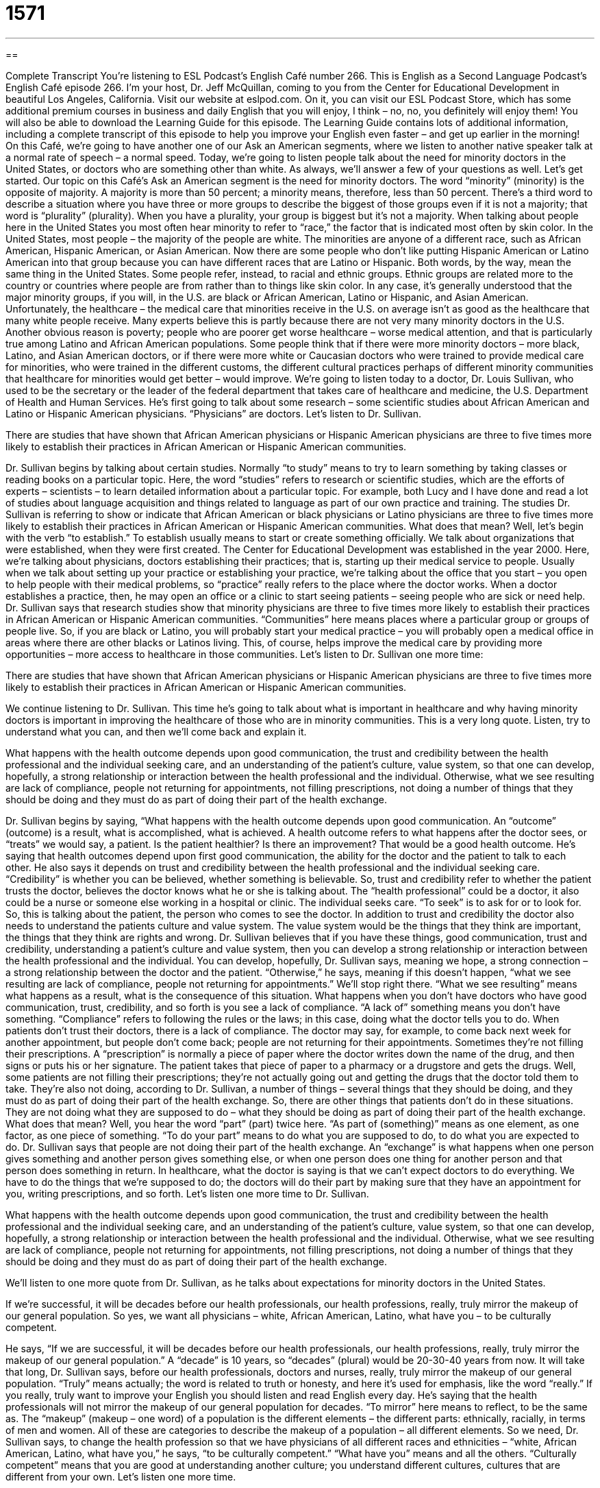 = 1571
:toc: left
:toclevels: 3
:sectnums:
:stylesheet: ../../../myAdocCss.css

'''

== 

Complete Transcript
You’re listening to ESL Podcast’s English Café number 266.
This is English as a Second Language Podcast’s English Café episode 266. I’m your host, Dr. Jeff McQuillan, coming to you from the Center for Educational Development in beautiful Los Angeles, California.
Visit our website at eslpod.com. On it, you can visit our ESL Podcast Store, which has some additional premium courses in business and daily English that you will enjoy, I think – no, no, you definitely will enjoy them! You will also be able to download the Learning Guide for this episode. The Learning Guide contains lots of additional information, including a complete transcript of this episode to help you improve your English even faster – and get up earlier in the morning!
On this Café, we’re going to have another one of our Ask an American segments, where we listen to another native speaker talk at a normal rate of speech – a normal speed. Today, we’re going to listen people talk about the need for minority doctors in the United States, or doctors who are something other than white. As always, we’ll answer a few of your questions as well. Let’s get started.
Our topic on this Café’s Ask an American segment is the need for minority doctors. The word “minority” (minority) is the opposite of majority. A majority is more than 50 percent; a minority means, therefore, less than 50 percent. There’s a third word to describe a situation where you have three or more groups to describe the biggest of those groups even if it is not a majority; that word is “plurality” (plurality). When you have a plurality, your group is biggest but it’s not a majority. When talking about people here in the United States you most often hear minority to refer to “race,” the factor that is indicated most often by skin color. In the United States, most people – the majority of the people are white. The minorities are anyone of a different race, such as African American, Hispanic American, or Asian American. Now there are some people who don’t like putting Hispanic American or Latino American into that group because you can have different races that are Latino or Hispanic. Both words, by the way, mean the same thing in the United States. Some people refer, instead, to racial and ethnic groups. Ethnic groups are related more to the country or countries where people are from rather than to things like skin color. In any case, it’s generally understood that the major minority groups, if you will, in the U.S. are black or African American, Latino or Hispanic, and Asian American.
Unfortunately, the healthcare – the medical care that minorities receive in the U.S. on average isn’t as good as the healthcare that many white people receive. Many experts believe this is partly because there are not very many minority doctors in the U.S. Another obvious reason is poverty; people who are poorer get worse healthcare – worse medical attention, and that is particularly true among Latino and African American populations. Some people think that if there were more minority doctors – more black, Latino, and Asian American doctors, or if there were more white or Caucasian doctors who were trained to provide medical care for minorities, who were trained in the different customs, the different cultural practices perhaps of different minority communities that healthcare for minorities would get better – would improve.
We’re going to listen today to a doctor, Dr. Louis Sullivan, who used to be the secretary or the leader of the federal department that takes care of healthcare and medicine, the U.S. Department of Health and Human Services. He’s first going to talk about some research – some scientific studies about African American and Latino or Hispanic American physicians. “Physicians” are doctors. Let’s listen to Dr. Sullivan.
[recording]
There are studies that have shown that African American physicians or Hispanic American physicians are three to five times more likely to establish their practices in African American or Hispanic American communities.
[end of recording]
Dr. Sullivan begins by talking about certain studies. Normally “to study” means to try to learn something by taking classes or reading books on a particular topic. Here, the word “studies” refers to research or scientific studies, which are the efforts of experts – scientists – to learn detailed information about a particular topic. For example, both Lucy and I have done and read a lot of studies about language acquisition and things related to language as part of our own practice and training.
The studies Dr. Sullivan is referring to show or indicate that African American or black physicians or Latino physicians are three to five times more likely to establish their practices in African American or Hispanic American communities. What does that mean? Well, let’s begin with the verb “to establish.” To establish usually means to start or create something officially. We talk about organizations that were established, when they were first created. The Center for Educational Development was established in the year 2000. Here, we’re talking about physicians, doctors establishing their practices; that is, starting up their medical service to people. Usually when we talk about setting up your practice or establishing your practice, we’re talking about the office that you start – you open to help people with their medical problems, so “practice” really refers to the place where the doctor works. When a doctor establishes a practice, then, he may open an office or a clinic to start seeing patients – seeing people who are sick or need help.
Dr. Sullivan says that research studies show that minority physicians are three to five times more likely to establish their practices in African American or Hispanic American communities. “Communities” here means places where a particular group or groups of people live. So, if you are black or Latino, you will probably start your medical practice – you will probably open a medical office in areas where there are other blacks or Latinos living. This, of course, helps improve the medical care by providing more opportunities – more access to healthcare in those communities. Let’s listen to Dr. Sullivan one more time:
[recording]
There are studies that have shown that African American physicians or Hispanic American physicians are three to five times more likely to establish their practices in African American or Hispanic American communities.
[end of recording]
We continue listening to Dr. Sullivan. This time he’s going to talk about what is important in healthcare and why having minority doctors is important in improving the healthcare of those who are in minority communities. This is a very long quote. Listen, try to understand what you can, and then we’ll come back and explain it.
[recording]
What happens with the health outcome depends upon good communication, the trust and credibility between the health professional and the individual seeking care, and an understanding of the patient’s culture, value system, so that one can develop, hopefully, a strong relationship or interaction between the health professional and the individual. Otherwise, what we see resulting are lack of compliance, people not returning for appointments, not filling prescriptions, not doing a number of things that they should be doing and they must do as part of doing their part of the health exchange.
[end of recording]
Dr. Sullivan begins by saying, “What happens with the health outcome depends upon good communication. An “outcome” (outcome) is a result, what is accomplished, what is achieved. A health outcome refers to what happens after the doctor sees, or “treats” we would say, a patient. Is the patient healthier? Is there an improvement? That would be a good health outcome.
He’s saying that health outcomes depend upon first good communication, the ability for the doctor and the patient to talk to each other. He also says it depends on trust and credibility between the health professional and the individual seeking care. “Credibility” is whether you can be believed, whether something is believable. So, trust and credibility refer to whether the patient trusts the doctor, believes the doctor knows what he or she is talking about. The “health professional” could be a doctor, it also could be a nurse or someone else working in a hospital or clinic. The individual seeks care. “To seek” is to ask for or to look for. So, this is talking about the patient, the person who comes to see the doctor.
In addition to trust and credibility the doctor also needs to understand the patients culture and value system. The value system would be the things that they think are important, the things that they think are rights and wrong. Dr. Sullivan believes that if you have these things, good communication, trust and credibility, understanding a patient’s culture and value system, then you can develop a strong relationship or interaction between the health professional and the individual. You can develop, hopefully, Dr. Sullivan says, meaning we hope, a strong connection – a strong relationship between the doctor and the patient. “Otherwise,” he says, meaning if this doesn’t happen, “what we see resulting are lack of compliance, people not returning for appointments.” We’ll stop right there. “What we see resulting” means what happens as a result, what is the consequence of this situation. What happens when you don’t have doctors who have good communication, trust, credibility, and so forth is you see a lack of compliance. “A lack of” something means you don’t have something. “Compliance” refers to following the rules or the laws; in this case, doing what the doctor tells you to do. When patients don’t trust their doctors, there is a lack of compliance. The doctor may say, for example, to come back next week for another appointment, but people don’t come back; people are not returning for their appointments. Sometimes they’re not filling their prescriptions. A “prescription” is normally a piece of paper where the doctor writes down the name of the drug, and then signs or puts his or her signature. The patient takes that piece of paper to a pharmacy or a drugstore and gets the drugs. Well, some patients are not filling their prescriptions; they’re not actually going out and getting the drugs that the doctor told them to take.
They’re also not doing, according to Dr. Sullivan, a number of things – several things that they should be doing, and they must do as part of doing their part of the health exchange. So, there are other things that patients don’t do in these situations. They are not doing what they are supposed to do – what they should be doing as part of doing their part of the health exchange. What does that mean? Well, you hear the word “part” (part) twice here. “As part of (something)” means as one element, as one factor, as one piece of something. “To do your part” means to do what you are supposed to do, to do what you are expected to do. Dr. Sullivan says that people are not doing their part of the health exchange. An “exchange” is what happens when one person gives something and another person gives something else, or when one person does one thing for another person and that person does something in return. In healthcare, what the doctor is saying is that we can’t expect doctors to do everything. We have to do the things that we’re supposed to do; the doctors will do their part by making sure that they have an appointment for you, writing prescriptions, and so forth.
Let’s listen one more time to Dr. Sullivan.
[recording]
What happens with the health outcome depends upon good communication, the trust and credibility between the health professional and the individual seeking care, and an understanding of the patient’s culture, value system, so that one can develop, hopefully, a strong relationship or interaction between the health professional and the individual. Otherwise, what we see resulting are lack of compliance, people not returning for appointments, not filling prescriptions, not doing a number of things that they should be doing and they must do as part of doing their part of the health exchange.
[end of recording]
We’ll listen to one more quote from Dr. Sullivan, as he talks about expectations for minority doctors in the United States.
[recording]
If we’re successful, it will be decades before our health professionals, our health professions, really, truly mirror the makeup of our general population. So yes, we want all physicians – white, African American, Latino, what have you – to be culturally competent.
[end of recording]
He says, “If we are successful, it will be decades before our health professionals, our health professions, really, truly mirror the makeup of our general population.” A “decade” is 10 years, so “decades” (plural) would be 20-30-40 years from now. It will take that long, Dr. Sullivan says, before our health professionals, doctors and nurses, really, truly mirror the makeup of our general population. “Truly” means actually; the word is related to truth or honesty, and here it’s used for emphasis, like the word “really.” If you really, truly want to improve your English you should listen and read English every day. He’s saying that the health professionals will not mirror the makeup of our general population for decades. “To mirror” here means to reflect, to be the same as. The “makeup” (makeup – one word) of a population is the different elements – the different parts: ethnically, racially, in terms of men and women. All of these are categories to describe the makeup of a population – all different elements. So we need, Dr. Sullivan says, to change the health profession so that we have physicians of all different races and ethnicities – “white, African American, Latino, what have you,” he says, “to be culturally competent.” “What have you” means and all the others. “Culturally competent” means that you are good at understanding another culture; you understand different cultures, cultures that are different from your own.
Let’s listen one more time.
[recording]
If we’re successful, it will be decades before our health professionals, our health professions, really, truly mirror the makeup of our general population. So yes, we want all physicians – white, African American, Latino, what have you – to be culturally competent.
[end of recording]
Now let’s answer a few of your questions.
Our first question comes from Yaroslav (Yaroslav) in Ukraine. Yaroslav wants to know to the meaning of the phrases “if I were” and “I wish I were.” Why do we say “were” here in the past tense? Well, this is a rare case of what in other languages is called the past subjunctive. We use the past subjunctive, or the subjunctive form in general, when we want to express a wish, a hope, or a possibility: something that is not true now, but if certain things happen will be or can be true in the future.
For example: If my mother were here – and she’s not here, but if she were here she would tell me to drink less tea. That is what would happen if she were here. But she’s not here, and so that is not happening. The “would” is the conditional part of the sentence.
This use of the past subjunctive, the “were” in the previous statements, is not as common now as it used to be. In fact, many people now use simply “was” – “if I was going there I would do that.” It’s not the grammar book way of doing it – it’s not what the grammar books would say is correct, but it is very common now in conversations and even in written English in some places.
Benjamin (Benjamin) in Chile wants to know how we use the words “near” (near) and “close” (close). “Near” and “close” have similar meanings, and sometimes they can be used interchangeably. That is, you could use either one and they both would be correct. That isn’t always true, however. Let’s start with the interchangeable uses.
If you’re talking about a very short distance from one thing to another either physically, such as from my chair to my desk, or in time, such as Christmas to New Year’s, then you can use either “near” or “close.” You could say, “My house is near my school,” “My chair is close to the table,” “The Christmas holiday is close to the end of the year.” Notice, however, when we use them in this way we have to put the preposition “to” (to) after the word “close,” so it’s “close to” something.
You can also use both words adding the letters “by” at the end, so you get “nearby,” which is one word, and “close by,” which is two words, but it means the same thing. What you’re saying is that whatever you are talking about is close to where you are now or where you have been talking about. For example, I’m talking about the store that is close to my house; I would say, or could say, “Well, the store is over there, and there’s a pizza place nearby,” or “there’s a taco shop close by.” That means that near the store, close to the store there is a pizza place or a taco shop – a pizza restaurant.
There are some differences, however, in using these two words. When you use the word “near” as an adjective it means almost, in the sense of you are almost at that condition. For example: “He is near death.” He’s not dead, but he’s very close to being dead; he’s almost dead. “Near” can also be used, especially in the form “nearest,” to mean directly related, usually related in terms of being a member of the family: “Who is your nearest living relative?” What member of your family is nearest to you in terms of relationship? If you are an only child and your parents die, your nearest relative might be an uncle or an aunt or a cousin.
“Close” as an adjective can mean limited in space, not a lot of room. “We are living in close quarters.” That means there isn’t a lot of room where we are. “Close” can also mean very friendly. For example: “My wife and our neighbor are close,” meaning they’re close friends, they know each other very well. Or I could say, “All of my brothers and sisters are close.” We all are friendly, we know each other – of course! – but we are very good friends with each other. “I used to be close to my friend Jack, but we have not talked to each other in many years.” We are no longer close.
Finally, Sanghye (Sanghye), from an unknown country – we’ll call it Country X, says he wants to know the meaning of the expression “to hold (something) against (someone).” “To hold “something) against (someone)” usually means to be mad at somebody because of something that they did a long time ago but you continue to be angry. You continue to, perhaps, treat that person differently: you don’t talk to them or you say bad things about them because of something that happened a long time about. “I know you said you don’t like men who are bald (who have no hair), but I hope you won’t hold that against me.” In this last example, it’s not that I did something wrong a long time ago. Instead, it’s that you have said something a long time ago, perhaps last week, and I am not meeting that condition. You said you don’t like people who are bald, and I’m bald, so I hope you won’t hold that against me. I don’t meet those conditions that you want, but I still hope that we can be friends.
If you’re a friend of ESL Podcast, you can email us your question or comment. We don’t have time to answer all of your questions, and remember many of the questions that are emailed to us are already on our website. They’ve already been answered in many cases, so make sure that you search the website before emailing us your question. But again, if you have questions and we haven’t answered them, you can email us at eslpod@eslpod.com.
From Los Angeles, California, I’m Jeff McQuillan. Thank you for listening. Come back and listen to us next time on the English Café.
ESL Podcast’s English Café is written and produced by Dr. Jeff McQuillan and Dr. Lucy Tse, copyright 2010 by the Center for Educational Development.
Glossary
study – a research study; the efforts of experts to learn detailed information about a particular topic
* Have there been any studies on the long-term effects of cell phone usage?
to establish – to officially start or create something, especially an organization or business
* This university was established in 1842.
practice – where a doctor or lawyer works; the business of a doctor or lawyer
* Their legal practice specializes in immigration law.
outcome – result; what is achieved
* We’re hoping for a positive outcome by the end of the project’s first year.
credibility – the quality of being believed and having one’s opinion trusted
* The conservative politician lost a lot of credibility when he admitted that he had lied about his military service.
health professional – a doctor or medical care provider; someone who works in the medical field
* Surgeons are some of the highest-paid health professionals.
to result – to happen as a consequence of something else
* Having a better website doesn’t always result in more website traffic.
compliance – following the laws; following the rules
* Is it more effective to reward people for compliance, or punish them for non-compliance?
prescription – a piece of paper where a doctor writes down the name of a medicine that a patient should take so that the patient can buy that medicine in a pharmacy
* When Cooper had an ear infection, his doctor gave him a prescription for antibiotics.
exchange – the practice of one person giving something and another person who giving something else in return; when one person does something and another person does something else in return
* I propose an exchange: You mow my lawn each week for one year and I’ll paint your house for free.
truly – really; a word used for emphasis to show that something is true or honest
* Do you really, truly want to buy such an expensive car?
makeup – what something is made up of; the characteristics of a group of people or object
* We were surprised by the makeup of the new class of engineering students. Less than 10% are women.
culturally competent – having a very good understanding of another culture so that one can work with people from that culture without insulting or offending them, doing things that are appropriate in that culture to make people comfortable and have a good relationship with them.
* Anyone who is culturally competent in the United States knows the importance of making eye contact when speaking with an American.
near – a very short distance apart, either in space or time; almost; close but not quite on target
* He wants to find an apartment near the office, so that he can walk to work.
close – a very short distance apart, either in space or time; limited in space; known only to a few people; very friendly
* Have you and your sister always been close?
to hold (something) against (someone) – to think badly of someone or something because of something that this person/group has done or some existing condition related to this person/group; to continue to feel anger toward someone
* I know I treated you badly in the past, but please don’t hold it against me. I have changed!
What Insiders Know
ER
Many people are fascinated by “medical dramas” (TV shows about doctors), and ER is one of the most popular medical drama in the United States. “ER” “stands for” (is an abbreviation for) “emergency room,” or the part of a hospital that people go to when they have a very serious, life-threatening condition and need to see a doctor right away, without making an appointment.
The TV show is about a group of doctors, nurses, and “administrators” (management; people whose job is to make a business or organization run efficiently) who work in the emergency room at a hospital in Chicago, Illinois. In each show, there are many different patients and medical challenges, but the real “drama” (interest and excitement in the relationships between people) comes from the relationships among the doctors, nurses, and administrators. The show lets viewers see what happens in the emergency room, as well as “glimpses” (small, rapid views) of what happens in the characters’ personal life.
The show tries to be medically “accurate” (correct; precise). Real doctors review the “scripts” (written version of the show) before they are filmed to make sure that the patients’ medical conditions and treatments are “depicted” (shown) realistically.
The show “ran” (was shown on TV) from 1994 to 2009, making it the “longest running” (seen on TV for the largest number of years) medical drama on American television. ER won 23 Emmy awards and was “nominated” (listed as a potential winner) for many others. In 1996, it won the award for Outstanding Drama Series. Although the show’s producers aren’t making any new episodes, viewers can still see “reruns” (repeats of earlier shows) on TV.